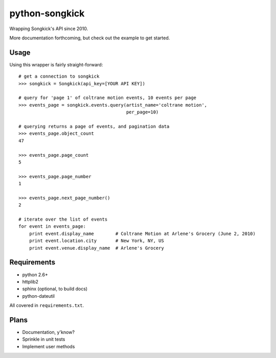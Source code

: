 python-songkick
===============

Wrapping Songkick's API since 2010.

More documentation forthcoming, but check out the example to get started.

Usage
-----

Using this wrapper is fairly straight-forward: ::

    # get a connection to songkick
    >>> songkick = Songkick(api_key=[YOUR API KEY])
    
    # query for 'page 1' of coltrane motion events, 10 events per page
    >>> events_page = songkick.events.query(artist_name='coltrane motion',
                                            per_page=10)
    
    # querying returns a page of events, and pagination data
    >>> events_page.object_count
    47

    >>> events_page.page_count
    5

    >>> events_page.page_number
    1

    >>> events_page.next_page_number()
    2

    # iterate over the list of events
    for event in events_page:
    	print event.display_name	# Coltrane Motion at Arlene's Grocery (June 2, 2010)
	print event.location.city	# New York, NY, US
	print event.venue.display_name	# Arlene's Grocery

Requirements
------------

- python 2.6+
- httplib2
- sphinx (optional, to build docs)
- python-dateutil

All covered in ``requirements.txt``.

Plans
-----

- Documentation, y'know?
- Sprinkle in unit tests
- Implement user methods
